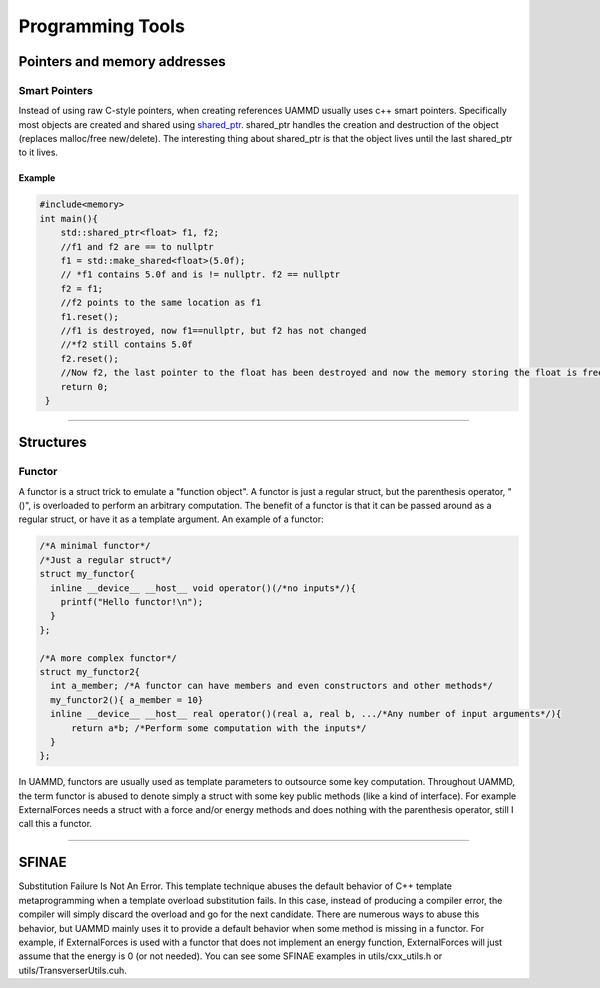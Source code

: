 Programming Tools
===================

Pointers and memory addresses
~~~~~~~~~~~~~~~~~~~~~~~~~~~~~

Smart Pointers
----------------

Instead of using raw C-style pointers, when creating references UAMMD usually uses c++ smart pointers. Specifically most objects are created and shared using `shared_ptr <https://en.wikipedia.org/wiki/Smart_pointer>`_.  
shared_ptr handles the creation and destruction of the object (replaces malloc/free new/delete). The interesting thing about shared_ptr is that the object lives until the last shared_ptr to it lives.

Example
********

.. code:: cpp
	  
  #include<memory>
  int main(){
      std::shared_ptr<float> f1, f2;
      //f1 and f2 are == to nullptr
      f1 = std::make_shared<float>(5.0f);
      // *f1 contains 5.0f and is != nullptr. f2 == nullptr
      f2 = f1;
      //f2 points to the same location as f1
      f1.reset();
      //f1 is destroyed, now f1==nullptr, but f2 has not changed
      //*f2 still contains 5.0f
      f2.reset();
      //Now f2, the last pointer to the float has been destroyed and now the memory storing the float is freed
      return 0;
   }


****

Structures
~~~~~~~~~~~

Functor
-----------

A functor is a struct trick to emulate a "function object". A functor is just a regular struct, but the parenthesis operator, "()", is overloaded to perform an arbitrary computation.  
The benefit of a functor is that it can be passed around as a regular struct, or have it as a template argument.  
An example of a functor:

.. code:: cpp
	  
  /*A minimal functor*/
  /*Just a regular struct*/
  struct my_functor{
    inline __device__ __host__ void operator()(/*no inputs*/){
      printf("Hello functor!\n");
    }
  };
  
  /*A more complex functor*/
  struct my_functor2{
    int a_member; /*A functor can have members and even constructors and other methods*/
    my_functor2(){ a_member = 10} 
    inline __device__ __host__ real operator()(real a, real b, .../*Any number of input arguments*/){
        return a*b; /*Perform some computation with the inputs*/
    }
  };


In UAMMD, functors are usually used as template parameters to outsource some key computation. Throughout UAMMD, the term functor is abused to denote simply a struct with some key public methods (like a kind of interface).  
For example ExternalForces needs a struct with a force and/or energy methods and does nothing with the parenthesis operator, still I call this a functor.  

*****      

.. ## Object Oriented Programming  
.. 
.. ## Virtual classes and inheritance  
.. 
.. ## Template Oriented Programming  

SFINAE
~~~~~~~~~

Substitution Failure Is Not An Error.  
This template technique abuses the default behavior of C++ template metaprogramming when a template overload substitution fails. In this case, instead of producing a compiler error, the compiler will simply discard the overload and go for the next candidate.  
There are numerous ways to abuse this behavior, but UAMMD mainly uses it to provide a default behavior when some method is missing in a functor.  
For example, if ExternalForces is used with a functor that does not implement an energy function, ExternalForces will just assume that the energy is 0 (or not needed).  
You can see some SFINAE examples in utils/cxx_utils.h or utils/TransverserUtils.cuh.  

.. ### Variadic templates  
